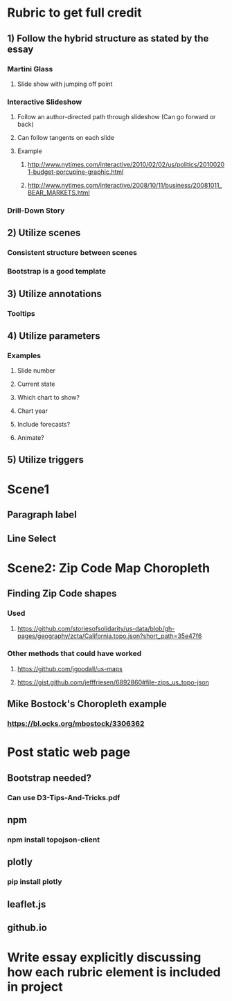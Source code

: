 * Rubric to get full credit
** 1) Follow the hybrid structure as stated by the essay
*** Martini Glass
**** Slide show with jumping off point
*** Interactive Slideshow
**** Follow an author-directed path through slideshow (Can go forward or back)
**** Can follow tangents on each slide
**** Example
***** http://www.nytimes.com/interactive/2010/02/02/us/politics/20100201-budget-porcupine-graphic.html
***** http://www.nytimes.com/interactive/2008/10/11/business/20081011_BEAR_MARKETS.html
*** Drill-Down Story
** 2) Utilize scenes
*** Consistent structure between scenes
*** Bootstrap is a good template
** 3) Utilize annotations
*** Tooltips
** 4) Utilize parameters
*** Examples
**** Slide number
**** Current state
**** Which chart to show?
**** Chart year
**** Include forecasts?
**** Animate?
** 5) Utilize triggers
* Scene1
** Paragraph label
** Line Select

* Scene2: Zip Code Map Choropleth
** Finding Zip Code shapes
*** Used
**** https://github.com/storiesofsolidarity/us-data/blob/gh-pages/geography/zcta/California.topo.json?short_path=35e47f6
*** Other methods that could have worked
**** https://github.com/jgoodall/us-maps
**** https://gist.github.com/jefffriesen/6892860#file-zips_us_topo-json
** Mike Bostock's Choropleth example
*** https://bl.ocks.org/mbostock/3306362

* Post static web page
** Bootstrap needed?
*** Can use D3-Tips-And-Tricks.pdf
** npm
*** npm install topojson-client
** plotly
*** pip install plotly
** leaflet.js
** github.io
* Write essay explicitly discussing how each rubric element is included in project
